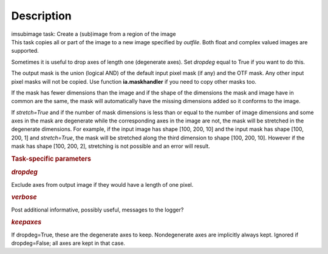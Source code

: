.. container::
   :name: viewlet-above-content-title

Description
===========

.. container::
   :name: viewlet-below-content-title

.. container:: documentDescription description

   imsubimage task: Create a (sub)image from a region of the image

.. container:: section
   :name: viewlet-above-content-body

.. container:: section
   :name: content-core

   .. container::
      :name: parent-fieldname-text

      This task copies all or part of the image to a new image specified
      by *outfile*. Both float and complex valued images are supported.

      Sometimes it is useful to drop axes of length one (degenerate
      axes). Set *dropdeg* equal to True if you want to do this.

      The output mask is the union (logical AND) of the default input
      pixel mask (if any) and the OTF mask. Any other input pixel masks
      will not be copied. Use function **ia.maskhandler** if you need to
      copy other masks too.

      If the mask has fewer dimensions than the image and if the shape
      of the dimensions the mask and image have in common are the same,
      the mask will automatically have the missing dimensions added so
      it conforms to the image.

      If *stretch=True* and if the number of mask dimensions is less
      than or equal to the number of image dimensions and some axes in
      the mask are degenerate while the corresponding axes in the image
      are not, the mask will be stretched in the degenerate dimensions.
      For example, if the input image has shape [100, 200, 10] and the
      input mask has shape [100, 200, 1] and *stretch=True*, the mask
      will be stretched along the third dimension to shape [100, 200,
      10]. However if the mask has shape [100, 200, 2], stretching is
      not possible and an error will result.

       

      .. rubric:: Task-specific parameters
         :name: task-specific-parameters

      .. rubric:: *dropdeg*
         :name: dropdeg

      Exclude axes from output image if they would have a length of one
      pixel.

      .. rubric:: *verbose*
         :name: verbose

      Post additional informative, possibly useful, messages to the
      logger?

      .. rubric:: *keepaxes*
         :name: keepaxes

      If dropdeg=True, these are the degenerate axes to keep.
      Nondegenerate axes are implicitly always kept. Ignored if
      dropdeg=False; all axes are kept in that case.

.. container:: section
   :name: viewlet-below-content-body
